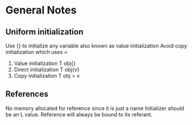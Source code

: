 *  General Notes
**  Uniform initialization 
   Use {} to initialize any variable also known as value initialization
   Avoid copy initialization which uses =
   1. Value initialization T obj{}
   2. Direct initialization T obj{v}
   3. Copy initialization T obj = v
** References
   No memory allocated for reference since it is just a name
   Initializer should be an L value.
   Reference will always be bound to its referant.

